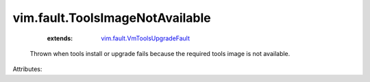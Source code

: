 .. _vim.fault.VmToolsUpgradeFault: ../../vim/fault/VmToolsUpgradeFault.rst


vim.fault.ToolsImageNotAvailable
================================
    :extends:

        `vim.fault.VmToolsUpgradeFault`_

  Thrown when tools install or upgrade fails because the required tools image is not available.

Attributes:




